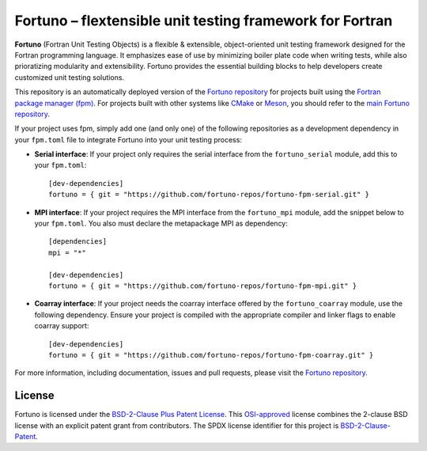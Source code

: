 *********************************************************
Fortuno – flextensible unit testing framework for Fortran
*********************************************************

**Fortuno** (Fortran Unit Testing Objects) is a flexible & extensible,
object-oriented unit testing framework designed for the Fortran programming
language. It emphasizes ease of use by minimizing boiler plate code when writing
tests, while also prioratizing modularity and extensibility. Fortuno provides
the essential building blocks to help developers create customized unit testing
solutions.

This repository is an automatically deployed version of the `Fortuno repository
<https://github.com/fortuno-repos/fortuno>`_ for projects built using the
`Fortran package manager (fpm) <https://fpm.fortran-lang.org/>`_. For projects
built with other systems like `CMake <https://cmake.org/>`_ or `Meson
<https://mesonbuild.com/>`_, you should refer to the `main Fortuno repository
<https://github.com/fortuno-repos/fortuno>`_.

If your project uses fpm, simply add one (and only one) of the following
repositories as a development dependency in your ``fpm.toml`` file to integrate
Fortuno into your unit testing process:

* **Serial interface**: If your project only requires the serial interface from
  the ``fortuno_serial`` module, add this to your ``fpm.toml``::

    [dev-dependencies]
    fortuno = { git = "https://github.com/fortuno-repos/fortuno-fpm-serial.git" }


* **MPI interface**: If your project requires the MPI interface from the
  ``fortuno_mpi`` module, add the snippet below to your ``fpm.toml``. You also
  must declare the metapackage MPI as dependency::

      [dependencies]
      mpi = "*"

      [dev-dependencies]
      fortuno = { git = "https://github.com/fortuno-repos/fortuno-fpm-mpi.git" }


* **Coarray interface**: If your project needs the coarray interface offered by
  the ``fortuno_coarray`` module, use the following dependency. Ensure your
  project is compiled with the appropriate compiler and linker flags to enable
  coarray support::

      [dev-dependencies]
      fortuno = { git = "https://github.com/fortuno-repos/fortuno-fpm-coarray.git" }


For more information, including documentation, issues and pull requests, please
visit the `Fortuno repository <https://github.com/fortuno-repos/fortuno>`_.


License
=======

Fortuno is licensed under the `BSD-2-Clause Plus Patent License <LICENSE>`_.
This `OSI-approved <https://opensource.org/licenses/BSDplusPatent>`_ license
combines the 2-clause BSD license with an explicit patent grant from
contributors. The SPDX license identifier for this project is
`BSD-2-Clause-Patent <https://spdx.org/licenses/BSD-2-Clause-Patent.html>`_.
